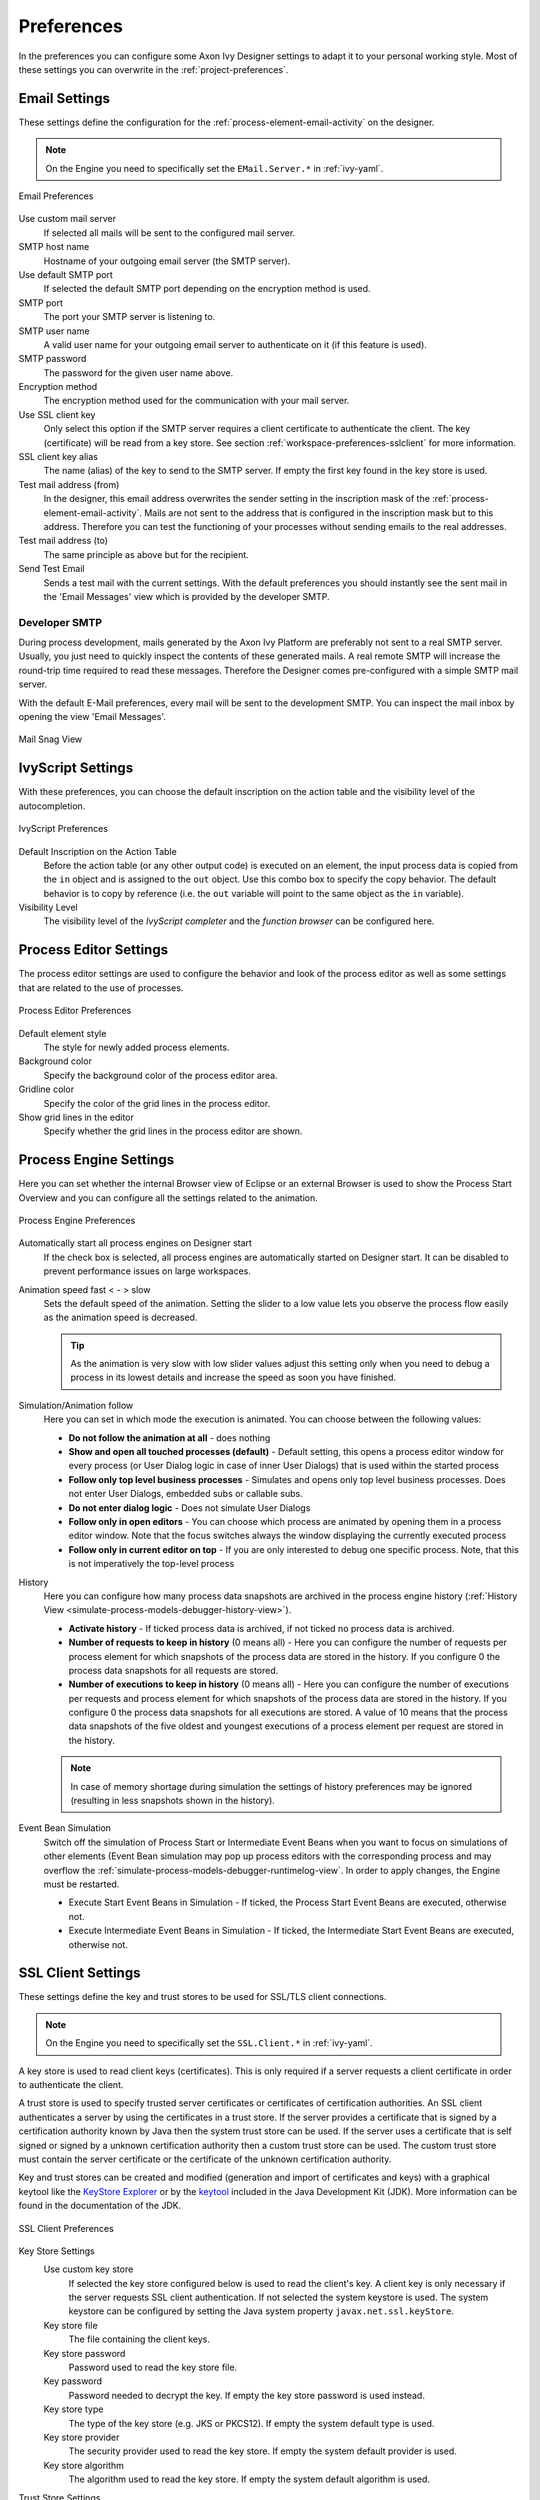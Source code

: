 .. _workspace-preferences:

Preferences
===========

In the preferences you can configure some Axon Ivy Designer settings to
adapt it to your personal working style. Most of these settings you can
overwrite in the :ref:`project-preferences`.



.. _workspace-preferences-email:

Email Settings
--------------

These settings define the configuration for the :ref:`process-element-email-activity`
on the designer.


.. note::
   
   On the Engine you need to specifically set the ``EMail.Server.*``
   in :ref:`ivy-yaml`.


.. figure:: /_images/designer/preferences-email.png
   :alt: Email Preferences
   :align: center
   
   Email Preferences

Use custom mail server
   If selected all mails will be sent to the configured mail server.

SMTP host name
   Hostname of your outgoing email server (the SMTP server).

Use default SMTP port
   If selected the default SMTP port depending on the encryption method
   is used.

SMTP port
   The port your SMTP server is listening to.

SMTP user name
   A valid user name for your outgoing email server to authenticate on
   it (if this feature is used).

SMTP password
   The password for the given user name above.

Encryption method
   The encryption method used for the communication with your mail
   server.

Use SSL client key
   Only select this option if the SMTP server requires a client
   certificate to authenticate the client. The key (certificate) will be
   read from a key store. See section :ref:`workspace-preferences-sslclient`
   for more information.

SSL client key alias
   The name (alias) of the key to send to the SMTP server. If empty the
   first key found in the key store is used.

Test mail address (from)
   In the designer, this email address overwrites the sender setting in
   the inscription mask of the :ref:`process-element-email-activity`.
   Mails are not sent to
   the address that is configured in the inscription mask but to this
   address. Therefore you can test the functioning of your processes
   without sending emails to the real addresses.

Test mail address (to)
   The same principle as above but for the recipient.

Send Test Email
   Sends a test mail with the current settings. With the default
   preferences you should instantly see the sent mail in the 'Email
   Messages' view which is provided by the developer SMTP.


.. _workspace-preferences-email-developer-smtp:

Developer SMTP
~~~~~~~~~~~~~~

During process development, mails generated by the Axon Ivy Platform are
preferably not sent to a real SMTP server. Usually, you just need to quickly
inspect the contents of these generated mails. A real remote SMTP will increase
the round-trip time required to read these messages. Therefore the Designer
comes pre-configured with a simple SMTP mail server.

With the default E-Mail preferences, every mail will be sent to the development
SMTP. You can inspect the mail inbox by opening the view 'Email Messages'.

.. figure:: /_images/designer/mail-snag.png
   :alt: Mail Snag View
   :align: center
   
   Mail Snag View






.. _workspace-preferences-ivyscript:

IvyScript Settings
------------------

With these preferences, you can choose the default inscription on the
action table and the visibility level of the autocompletion.


.. figure:: /_images/designer/preferences-ivyscript.png
   :alt: IvyScript Preferences
   :align: center
   
   IvyScript Preferences

Default Inscription on the Action Table
   Before the action table (or any other output code) is executed on an
   element, the input process data is copied from the ``in`` object and
   is assigned to the ``out`` object. Use this combo box to specify the
   copy behavior. The default behavior is to copy by reference (i.e. the
   ``out`` variable will point to the same object as the ``in``
   variable).

Visibility Level
   The visibility level of the *IvyScript completer* and the
   *function browser* can be configured here.







Process Editor Settings
-----------------------

The process editor settings are used to configure the behavior and look
of the process editor as well as some settings that are related to the
use of processes.

.. figure:: /_images/designer/preferences-processeditor.png
   :alt: Process Editor Preferences
   :align: center
   
   Process Editor Preferences


Default element style
   The style for newly added process elements.

Background color
   Specify the background color of the process editor area.

Gridline color
   Specify the color of the grid lines in the process editor.

Show grid lines in the editor
   Specify whether the grid lines in the process editor are shown.






.. _workspace-preferences-process-engine:

Process Engine Settings
-----------------------

Here you can set whether the internal Browser view of Eclipse or an
external Browser is used to show the Process Start Overview and you can
configure all the settings related to the animation.

.. figure:: /_images/designer/preferences-processengine.png
   :alt: Process Engine Preferences
   :align: center
   
   Process Engine Preferences
   

Automatically start all process engines on Designer start
   If the check box is selected, all process engines are automatically
   started on Designer start. It can be disabled to prevent performance
   issues on large workspaces.

Animation speed fast < - > slow
   Sets the default speed of the animation. Setting the slider to a low
   value lets you observe the process flow easily as the animation speed
   is decreased.

   .. tip::
   
      As the animation is very slow with low slider values adjust this
      setting only when you need to debug a process in its lowest
      details and increase the speed as soon you have finished.

Simulation/Animation follow
   Here you can set in which mode the execution is animated. You can
   choose between the following values:

   -  **Do not follow the animation at all** - does nothing

   -  **Show and open all touched processes (default)** - Default setting,
      this opens a process editor window for every process (or User
      Dialog logic in case of inner User Dialogs) that is used within
      the started process

   -  **Follow only top level business processes** - Simulates and opens
      only top level business processes. Does not enter User Dialogs,
      embedded subs or callable subs.

   -  **Do not enter dialog logic** - Does not simulate User Dialogs

   -  **Follow only in open editors** - You can choose which process are
      animated by opening them in a process editor window. Note that the
      focus switches always the window displaying the currently executed
      process

   -  **Follow only in current editor on top** - If you are only interested
      to debug one specific process. Note, that this is not imperatively
      the top-level process

History
   Here you can configure how many process data snapshots are archived
   in the process engine history (:ref:`History View <simulate-process-models-debugger-history-view>`).

   -  **Activate history** - If ticked process data is archived, if not
      ticked no process data is archived.

   -  **Number of requests to keep in history** (0 means all) - Here you can
      configure the number of requests per process element for which
      snapshots of the process data are stored in the history. If you
      configure 0 the process data snapshots for all requests are
      stored.

   -  **Number of executions to keep in history** (0 means all) - Here you
      can configure the number of executions per requests and process
      element for which snapshots of the process data are stored in the
      history. If you configure 0 the process data snapshots for all
      executions are stored. A value of 10 means that the process data
      snapshots of the five oldest and youngest executions of a process
      element per request are stored in the history.

   .. note::

      In case of memory shortage during simulation the settings of
      history preferences may be ignored (resulting in less snapshots
      shown in the history).

Event Bean Simulation
   Switch off the simulation of Process Start or Intermediate Event
   Beans when you want to focus on simulations of other elements (Event
   Bean simulation may pop up process editors with the corresponding
   process and may overflow the :ref:`simulate-process-models-debugger-runtimelog-view`.
   In order to apply changes, the Engine must be restarted.

   -  Execute Start Event Beans in Simulation - If ticked, the Process
      Start Event Beans are executed, otherwise not.

   -  Execute Intermediate Event Beans in Simulation - If ticked, the
      Intermediate Start Event Beans are executed, otherwise not.





.. _workspace-preferences-sslclient:

SSL Client Settings
-------------------

These settings define the key and trust stores to be used for SSL/TLS
client connections.

.. note::

   On the Engine you need to specifically set the ``SSL.Client.*`` in :ref:`ivy-yaml`.


A key store is used to read client keys (certificates). This is only
required if a server requests a client certificate in order to
authenticate the client.

A trust store is used to specify trusted server certificates or
certificates of certification authorities. An SSL client authenticates a
server by using the certificates in a trust store. If the server
provides a certificate that is signed by a certification authority known
by Java then the system trust store can be used. If the server uses a
certificate that is self signed or signed by a unknown certification
authority then a custom trust store can be used. The custom trust store
must contain the server certificate or the certificate of the unknown
certification authority.

Key and trust stores can be created and modified (generation and import
of certificates and keys) with a graphical keytool like the `KeyStore
Explorer <http://keystore-explorer.org/>`__ or by the
`keytool <http://docs.oracle.com/javase/6/docs/technotes/tools/solaris/keytool.html>`__
included in the Java Development Kit (JDK). More information can be
found in the documentation of the JDK.

.. figure:: /_images/designer/preferences-sslclient.png
   :alt: SSL Client Preferences
   :align: center
   
   SSL Client Preferences



Key Store Settings
   Use custom key store
      If selected the key store configured below is used to read the
      client's key. A client key is only necessary if the server
      requests SSL client authentication. If not selected the system
      keystore is used. The system keystore can be configured by setting
      the Java system property ``javax.net.ssl.keyStore``.

   Key store file
      The file containing the client keys.

   Key store password
      Password used to read the key store file.

   Key password
      Password needed to decrypt the key. If empty the key store
      password is used instead.

   Key store type
      The type of the key store (e.g. JKS or PKCS12). If empty the
      system default type is used.

   Key store provider
      The security provider used to read the key store. If empty the
      system default provider is used.

   Key store algorithm
      The algorithm used to read the key store. If empty the system
      default algorithm is used.

Trust Store Settings
   Trust store file
      The file containing the trusted server certificates and/or
      certificates of certification authorities. Press Add... to add a
      certificate from a file to the trust store.

   Trust store password
      Password used to read the trust store file.

   Trust store type
      The type of the trust store (e.g. JKS or PKCS12). If empty the
      system default type is used.

   Trust store provider
      The security provider used to read the trust store. If empty the
      system default provider is used.

   Trust store algorithm
      The algorithm used to read the trust store. If emtpy the system
      default algorithm is used.

   Trust manager class
      The full qualified class name of a trust manager class that is
      used to validate server certificates. If set system- and custom
      truststore are not in charge anymore.

Other SSL Settings
   Enable insecure SSL and HTTPS connections
      Manipulates the JVMs default SSLSocketFactory, so that untrusted
      (self signed or outdated) certificates are silently accepted. This
      could for instance be useful to generate a Webservice stub from an
      insecure WSDL location.

   Test custom Keystore/Truststore
      Tests if the specified Keystore/Truststore can be opened and read
      with the given configuration.

.. note::

   The SSL Client trust- and key store settings are currently only
   considered when sending mails, for REST client calls, CXF Web Service
   client calls and when loading web service definition (WSDL) files.
